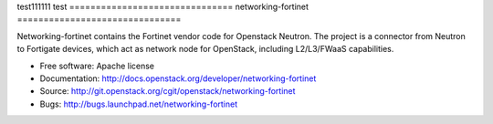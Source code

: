 test111111
test
===============================
networking-fortinet
===============================

Networking-fortinet contains the Fortinet vendor code for Openstack Neutron.
The project is a connector from Neutron to Fortigate devices, which act as
network node for OpenStack, including L2/L3/FWaaS capabilities.

* Free software: Apache license
* Documentation: http://docs.openstack.org/developer/networking-fortinet
* Source: http://git.openstack.org/cgit/openstack/networking-fortinet
* Bugs: http://bugs.launchpad.net/networking-fortinet
